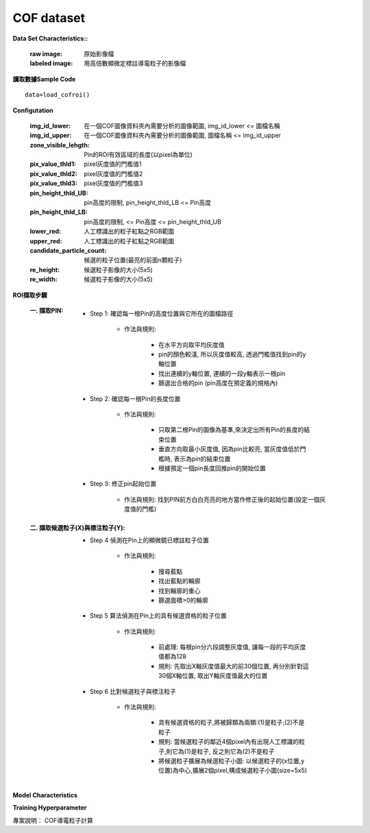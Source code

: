 COF dataset
---------------------------

**Data Set Characteristics::**

    :raw image: 原始影像檔
    
    :labeled image: 用高倍數顯微定標註導電粒子的影像檔
    
    

**讀取數據Sample Code**

::

    data=load_cofroi()


**Configutation**

    :img_id_lower: 在一個COF圖像資料夾內需要分析的圖像範圍, img_id_lower <= 圖檔名稱

    :img_id_upper: 在一個COF圖像資料夾內需要分析的圖像範圍, 圖檔名稱 <= img_id_upper

    :zone_visible_lehgth: Pin的ROI有效區域的長度(以pixel為單位)

    :pix_value_thld1: pixel灰度值的門檻值1

    :pix_value_thld2: pixel灰度值的門檻值2

    :pix_value_thld3: pixel灰度值的門檻值3

    :pin_height_thld_UB: pin高度的限制, pin_height_thld_LB <= Pin高度 

    :pin_height_thld_LB: pin高度的限制, <= Pin高度 <= pin_height_thld_UB 

    :lower_red: 人工標識出的粒子紅點之RGB範圍

    :upper_red: 人工標識出的粒子紅點之RGB範圍

    :candidate_particle_count: 候選的粒子位置(最亮的前面n顆粒子)

    :re_height: 候選粒子影像的大小(5x5)

    :re_width: 候選粒子影像的大小(5x5)


**ROI擷取步驟**

    :一. 擷取PIN:
    
        - Step 1: 確認每一根Pin的高度位置與它所在的圖檔路徑   
        
            - 作法與規則: 
            
                - 在水平方向取平均灰度值
                - pin的顏色較淺, 所以灰度值較高, 透過門檻值找到pin的y軸位置
                - 找出連續的y軸位置, 連續的一段y軸表示一根pin
                - 篩選出合格的pin (pin高度在預定義的規格內) 
                
        - Step 2: 確認每一根Pin的長度位置
        
            - 作法與規則: 
            
                - 只取第二根Pin的圖像為基準,來決定出所有Pin的長度的結束位置
                - 垂直方向取最小灰度值, 因為pin比較亮, 當灰度值低於門檻時, 表示為pin的結束位置
                - 根據預定一個pin長度回推pin的開始位置            
        
        - Step 3: 修正pin起始位置
        
            - 作法與規則: 找到PIN前方白白亮亮的地方當作修正後的起始位置(設定一個灰度值的門檻)
            
    :二. 擷取候選粒子(X)與標注粒子(Y):
        
        - Step 4 偵測在Pin上的顯微鏡已標註粒子位置
        
            - 作法與規則: 
            
                - 搜尋藍點
                - 找出藍點的輪廓
                - 找到輪廓的重心
                - 篩選面積>0的輪廓        
    
        - Step 5 算法偵測在Pin上的具有候選資格的粒子位置
        
            - 作法與規則: 

                - 前處理: 每根pin分六段調整灰度值, 讓每一段的平均灰度值都為128
                - 規則: 先取出X軸灰度值最大的前30個位置, 再分別針對這30個X軸位置, 取出Y軸灰度值最大的位置            

        - Step 6 比對候選粒子與標注粒子
            
            - 作法與規則:
            
                - 具有候選資格的粒子,將被歸類為兩類:(1)是粒子;(2)不是粒子  
                - 規則: 當候選粒子的鄰近4個pixel內有出現人工標識的粒子,則它為(1)是粒子, 反之則它為(2)不是粒子
                - 將候選粒子擴展為候選粒子小圖: 以候選粒子的(x位置,y位置)為中心,擴展2個pixel,構成候選粒子小圖(size=5x5)


    
**Model Characteristics**


**Training Hyperparameter**  



專案說明：  
COF導電粒子計算



